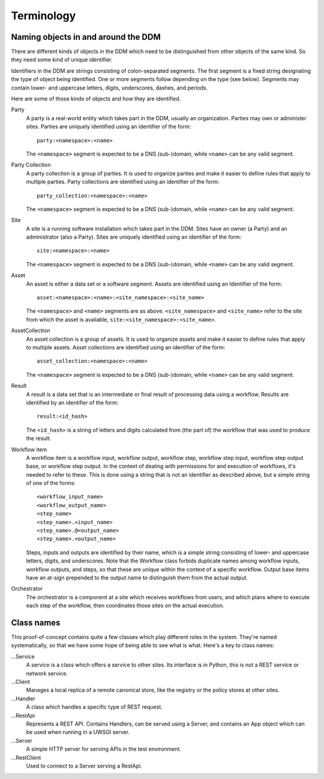 ===========
Terminology
===========

Naming objects in and around the DDM
====================================

There are different kinds of objects in the DDM which need to be distinguished
from other objects of the same kind. So they need some kind of unique
identifier.

Identifiers in the DDM are strings consisting of colon-separated segments. The
first segment is a fixed string designating the type of object being
identified. One or more segments follow depending on the type (see below).
Segments may contain lower- and uppercase letters, digits, underscores,
dashes, and periods.

Here are some of those kinds of objects and how they are identified.

Party
  A party is a real-world entity which takes part in the DDM, usually an
  organization. Parties may own or administer sites. Parties are uniquely
  identified using an identifier of the form::

    party:<namespace>:<name>

  The ``<namespace>`` segment is expected to be a DNS (sub-)domain, while
  ``<name>`` can be any valid segment.

Party Collection
  A party collection is a group of parties. It is used to organize parties and
  make it easier to define rules that apply to multiple parties. Party
  collections are identified using an identifier of the form::

    party_collection:<namespace>:<name>

  The ``<namespace>`` segment is expected to be a DNS (sub-)domain, while
  ``<name>`` can be any valid segment.

Site
  A site is a running software installation which takes part in the DDM. Sites
  have an owner (a Party) and an administrator (also a Party). Sites are
  uniquely identified using an identifier of the form::

    site:<namespace>:<name>

  The ``<namespace>`` segment is expected to be a DNS (sub-)domain, while
  ``<name>`` can be any valid segment.

Asset
  An asset is either a data set or a software segment. Assets are identified
  using an Identifier of the form::

    asset:<namespace>:<name>:<site_namespace>:<site_name>

  The ``<namespace>`` and ``<name>`` segments are as above.
  ``<site_namespace>`` and ``<site_name>`` refer to the site from which the
  asset is available, ``site:<site_namespace>:<site_name>``.

AssetCollection
  An asset collection is a group of assets. It is used to organize assets and
  make it easier to define rules that apply to multiple assets. Asset
  collections are identified using an identifier of the form::

    asset_collection:<namespace>:<name>

  The ``<namespace>`` segment is expected to be a DNS (sub-)domain, while
  ``<name>`` can be any valid segment.

Result
  A result is a data set that is an intermediate or final result of processing
  data using a workflow. Results are identified by an identifier of the form::

    result:<id_hash>

  The ``<id_hash>`` is a string of letters and digits calculated from (the part
  of) the workflow that was used to produce the result.

Workflow item
  A workflow item is a workflow input, workflow output, workflow step, workflow
  step input, workflow step output base, or workflow step output. In the
  context of dealing with permissions for and execution of workflows, it's
  needed to refer to these.  This is done using a string that is not an
  identifier as described above, but a simple string of one of the forms::

    <workflow_input_name>
    <workflow_output_name>
    <step_name>
    <step_name>.<input_name>
    <step_name>.@<output_name>
    <step_name>.<output_name>

  Steps, inputs and outputs are identified by their name, which is a simple
  string consisting of lower- and uppercase letters, digits, and underscores.
  Note that the Workflow class forbids duplicate names among workflow inputs,
  workflow outputs, and steps, so that these are unique within the context of a
  specific workflow. Output base items have an at-sign prepended to the output
  name to distinguish them from the actual output.

Orchestrator
  The orchestrator is a component at a site which receives workflows from users,
  and which plans where to execute each step of the workflow, then coordinates
  those sites on the actual execution.


Class names
===========

This proof-of-concept contains quite a few classes which play different roles in
the system. They're named systematically, so that we have some hope of being
able to see what is what. Here's a key to class names:

...Service
  A service is a class which offers a service to other sites. Its interface is
  in Python, this is not a REST service or network service.

...Client
  Manages a local replica of a remote canonical store, like the registry or the
  policy stores at other sites.

...Handler
  A class which handles a specific type of REST request.

...RestApi
  Represents a REST API. Contains Handlers, can be served using a Server, and
  contains an App object which can be used when running in a UWSGI server.

...Server
  A simple HTTP server for serving APIs in the test environment.

...RestClient
  Used to connect to a Server serving a RestApi.
